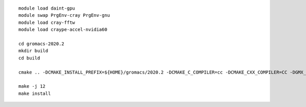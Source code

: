 ::

   module load daint-gpu
   module swap PrgEnv-cray PrgEnv-gnu
   module load cray-fftw
   module load craype-accel-nvidia60
   
   cd gromacs-2020.2
   mkdir build
   cd build
   
   cmake .. -DCMAKE_INSTALL_PREFIX=${HOME}/gromacs/2020.2 -DCMAKE_C_COMPILER=cc -DCMAKE_CXX_COMPILER=CC -DGMX_MPI=on -DGMX_GPU=on -DGMX_SIMD=AVX2_256 -DGMX_FFT_LIBRARY=fftw3 -DGMX_HWLOC=on
   
   make -j 12
   make install
   
